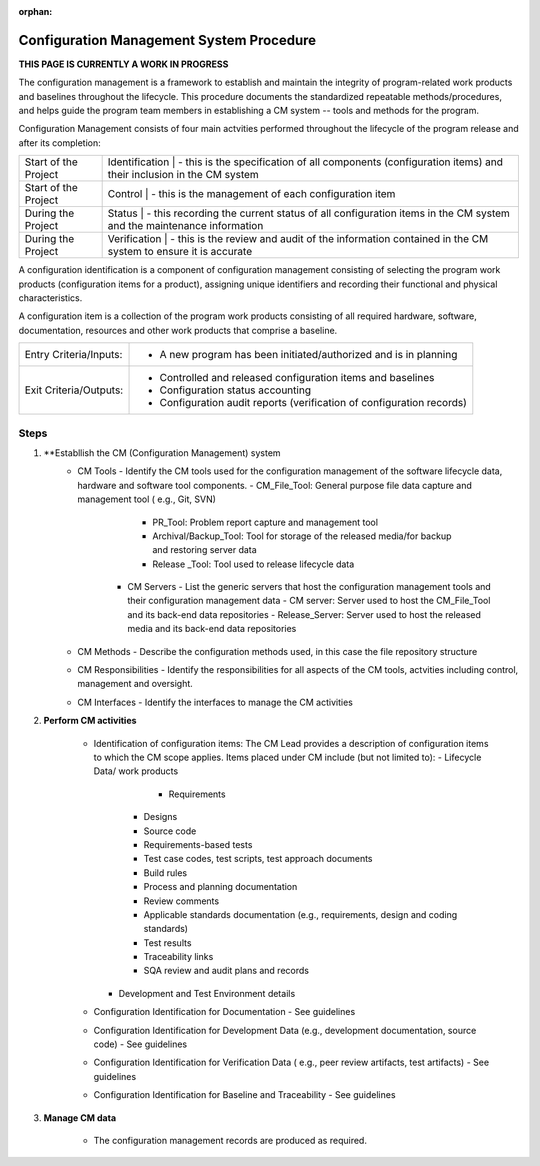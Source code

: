 :orphan:

==========================================
Configuration Management System Procedure
==========================================

**THIS PAGE IS CURRENTLY A WORK IN PROGRESS**

The configuration management is a framework to establish and maintain the integrity of program-related work products and baselines throughout the lifecycle. This procedure documents the standardized repeatable methods/procedures, and helps guide the program team members in establishing a CM system -- tools and methods for the program.

Configuration Management consists of four main actvities performed throughout the lifecycle of the program release and after its completion:

+------------------------+------------------------+------------------------------------------------------------------------------------------------------------------+
|Start of the Project    |     Identification     | - this is the specification of all components (configuration items) and their inclusion in the CM system         |
+------------------------+-------------------------------------------------------------------------------------------------------------------------------------------+
|Start of the Project    |     Control            | - this is the management of each configuration item                                                              |
+------------------------+-------------------------------------------------------------------------------------------------------------------------------------------+
|During the Project      |     Status             | - this recording the current status of all configuration items in the CM system and the maintenance information  |
+------------------------+-------------------------------------------------------------------------------------------------------------------------------------------+
|During the Project      |     Verification       | - this is the review and audit of the information contained in the CM system to ensure it is accurate            |
+------------------------+------------------------+------------------------------------------------------------------------------------------------------------------+

A configuration identification is a component of configuration management consisting of selecting the program work products (configuration items for a product), assigning unique identifiers and recording their functional and physical characteristics. 

A configuration item is a collection of the program work products consisting of all required hardware, software, documentation, resources and other work products that comprise a baseline.

+------------------------+---------------------------------------------------------------------------+
|Entry Criteria/Inputs:  | - A new program has been initiated/authorized and is in planning          |
+------------------------+---------------------------------------------------------------------------+
|Exit Criteria/Outputs:  | - Controlled and released configuration items and baselines               |
|                        | - Configuration status accounting                                         |
|                        | - Configuration audit reports (verification of configuration records)     |
+------------------------+---------------------------------------------------------------------------+


**Steps**
---------

#. **Establlish the CM (Configuration Management) system
     - CM Tools  - Identify the CM tools used for the configuration management of the software lifecycle data, hardware and software tool components.
       - CM_File_Tool: General purpose file data capture and management tool ( e.g., Git, SVN)
	   - PR_Tool:  Problem report capture and management tool
	   - Archival/Backup_Tool: Tool for storage of the released media/for backup and restoring server data
	   - Release _Tool:  Tool used to release lifecycle data
	 - CM Servers - List the generic servers that host the configuration management tools and their configuration management data
	   - CM server: Server used to host the CM_File_Tool and its back-end data repositories
	   - Release_Server: Server used to host the released media and its back-end data repositories
     - CM Methods - Describe the configuration methods used, in this case the file repository structure
     - CM Responsibilities - Identify the responsibilities for all aspects of the CM tools, actvities including control, management and oversight.  
     - CM Interfaces - Identify the interfaces to manage the CM activities
 
#. **Perform CM activities**
   
     - Identification of configuration items: The CM Lead provides a description of configuration items to which the CM scope applies.  Items placed under CM include (but not limited to):   
       - Lifecycle Data/ work products 
	     - Requirements
         - Designs
         - Source code
         - Requirements-based tests
         - Test case codes, test scripts, test approach documents
         - Build rules 
         - Process and planning documentation
         - Review comments
         - Applicable standards documentation (e.g., requirements, design and coding standards)
         - Test results
         - Traceability links
         - SQA review and audit plans and records
       - Development and Test Environment details
     - Configuration Identification for Documentation - See guidelines
     - Configuration Identification for Development Data (e.g., development documentation, source code) -  See guidelines 
     - Configuration Identification for Verification Data ( e.g., peer review artifacts, test artifacts) - See guidelines
     - Configuration Identification for Baseline and Traceability - See guidelines

#. **Manage CM data**

     -  The configuration management records are produced as required.



